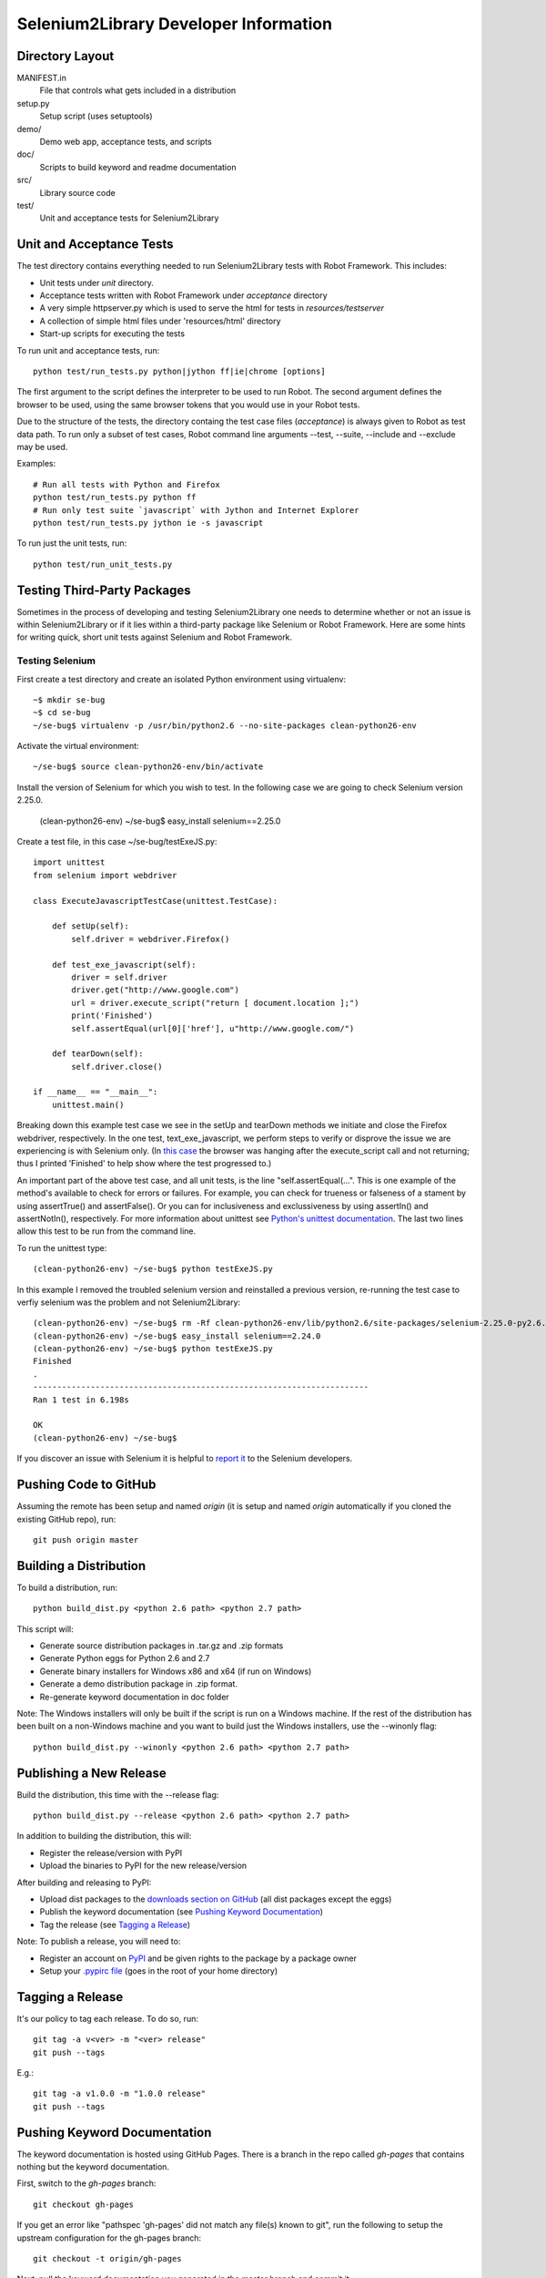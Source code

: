 Selenium2Library Developer Information
======================================


Directory Layout
----------------

MANIFEST.in
	File that controls what gets included in a distribution

setup.py
	Setup script (uses setuptools)

demo/
    Demo web app, acceptance tests, and scripts

doc/
    Scripts to build keyword and readme documentation

src/
    Library source code

test/
    Unit and acceptance tests for Selenium2Library


Unit and Acceptance Tests
-------------------------

The test directory contains everything needed to run Selenium2Library 
tests with Robot Framework. This includes:

- Unit tests under `unit` directory.
- Acceptance tests written with Robot Framework under `acceptance` 
  directory
- A very simple httpserver.py which is used to serve the html for tests in
  `resources/testserver`
- A collection of simple html files under 'resources/html' directory
- Start-up scripts for executing the tests

To run unit and acceptance tests, run::

	python test/run_tests.py python|jython ff|ie|chrome [options]

The first argument to the script defines the interpreter to be used
to run Robot. The second argument defines the browser to be used,
using the same browser tokens that you would use in your Robot
tests.

Due to the structure of the tests, the directory containg the test
case files (`acceptance`) is always given to Robot as test data path.
To run only a subset of test cases, Robot command line arguments
--test, --suite, --include and --exclude may be used.

Examples::

	# Run all tests with Python and Firefox
	python test/run_tests.py python ff
	# Run only test suite `javascript` with Jython and Internet Explorer
	python test/run_tests.py jython ie -s javascript

To run just the unit tests, run::

	python test/run_unit_tests.py


Testing Third-Party Packages
----------------------------

Sometimes in the process of developing and testing Selenium2Library
one needs to determine whether or not an issue is within Selenium2Library
or if it lies within a third-party package like Selenium or Robot Framework.
Here are some hints for writing quick, short unit tests against Selenium
and Robot Framework.

Testing Selenium
~~~~~~~~~~~~~~~~
First create a test directory and create an isolated Python environment
using virtualenv::

	~$ mkdir se-bug
	~$ cd se-bug
	~/se-bug$ virtualenv -p /usr/bin/python2.6 --no-site-packages clean-python26-env

Activate the virtual environment::

	 ~/se-bug$ source clean-python26-env/bin/activate

Install the version of Selenium for which you wish to test. In the following
case we are going to check Selenium version 2.25.0.

	(clean-python26-env) ~/se-bug$ easy_install selenium==2.25.0

Create a test file, in this case ~/se-bug/testExeJS.py::

	import unittest
	from selenium import webdriver
	
	class ExecuteJavascriptTestCase(unittest.TestCase):
	
	    def setUp(self):
	        self.driver = webdriver.Firefox()
	
	    def test_exe_javascript(self):
	        driver = self.driver
	        driver.get("http://www.google.com")
	        url = driver.execute_script("return [ document.location ];")
	        print('Finished')
		self.assertEqual(url[0]['href'], u"http://www.google.com/")
	
	    def tearDown(self):
	        self.driver.close()
	    
	if __name__ == "__main__":
	    unittest.main()

Breaking down this example test case we see in the setUp and tearDown
methods we initiate and close the Firefox webdriver, respectively.
In the one test, text_exe_javascript, we perform steps to verify or
disprove the issue we are experiencing is with Selenium only. (In
`this case`_ the browser was hanging after the execute_script call and
not returning; thus I printed 'Finished' to help show where the test
progressed to.)

An important part of the above test case, and all unit tests, is the
line "self.assertEqual(...". This is one example of the method's
available to check for errors or failures. For example, you can check
for trueness or falseness of a stament by using assertTrue() and
assertFalse(). Or you can for inclusiveness and exclussiveness by using
assertIn() and assertNotIn(), respectively. For more information about
unittest see `Python's unittest documentation`_. The last two lines
allow this test to be run from the command line.

To run the unittest type::

    	(clean-python26-env) ~/se-bug$ python testExeJS.py

In this example I removed the troubled selenium version and reinstalled a
previous version, re-running the test case to verfiy selenium was the
problem and not Selenium2Library::

	(clean-python26-env) ~/se-bug$ rm -Rf clean-python26-env/lib/python2.6/site-packages/selenium-2.25.0-py2.6.egg
	(clean-python26-env) ~/se-bug$ easy_install selenium==2.24.0
	(clean-python26-env) ~/se-bug$ python testExeJS.py
	Finished
	.
	----------------------------------------------------------------------
	Ran 1 test in 6.198s
	
	OK
	(clean-python26-env) ~/se-bug$

If you discover an issue with Selenium it is helpful to `report it`_ to
the Selenium developers.


Pushing Code to GitHub
----------------------

Assuming the remote has been setup and named `origin` (it is 
setup and named `origin` automatically if you cloned the existing
GitHub repo), run::

	git push origin master


Building a Distribution
-----------------------

To build a distribution, run::

	python build_dist.py <python 2.6 path> <python 2.7 path>

This script will:

- Generate source distribution packages in .tar.gz and .zip formats
- Generate Python eggs for Python 2.6 and 2.7
- Generate binary installers for Windows x86 and x64 (if run on Windows)
- Generate a demo distribution package in .zip format.
- Re-generate keyword documentation in doc folder

Note: The Windows installers will only be built if the script is run on
a Windows machine. If the rest of the distribution has been built on
a non-Windows machine and you want to build just the Windows installers,
use the --winonly flag::

	python build_dist.py --winonly <python 2.6 path> <python 2.7 path>


Publishing a New Release
------------------------

Build the distribution, this time with the --release flag::

	python build_dist.py --release <python 2.6 path> <python 2.7 path>

In addition to building the distribution, this will:

- Register the release/version with PyPI
- Upload the binaries to PyPI for the new release/version

After building and releasing to PyPI:

- Upload dist packages to the `downloads section on GitHub`_ (all dist packages except the eggs)
- Publish the keyword documentation (see `Pushing Keyword Documentation`_)
- Tag the release (see `Tagging a Release`_)

Note: To publish a release, you will need to:

- Register an account on PyPI_ and be given rights to the package by a package owner
- Setup your `.pypirc file`_ (goes in the root of your home directory)


Tagging a Release
-----------------

It's our policy to tag each release. To do so, run::

	git tag -a v<ver> -m "<ver> release"
	git push --tags
	
E.g.::

	git tag -a v1.0.0 -m "1.0.0 release"
	git push --tags


Pushing Keyword Documentation
-----------------------------

The keyword documentation is hosted using GitHub Pages. There is a branch
in the repo called `gh-pages` that contains nothing but the keyword documentation.

First, switch to the `gh-pages` branch::

	git checkout gh-pages

If you get an error like "pathspec 'gh-pages' did not match any file(s) known to git",
run the following to setup the upstream configuration for the gh-pages branch::

	git checkout -t origin/gh-pages

Next, pull the keyword documentation you generated in the master branch and commit it::

	git checkout master doc/Selenium2Library.html
	git add doc/Selenium2Library.html
	git commit

Then, push it to the remote::

	git push origin gh-pages

Last, you probably want to switch back to the master branch::

	git checkout master


Building Keyword Documentation
------------------------------

The keyword documentation will get built automatically by build_dist.py,
but if you need to generate it apart from a distribution build, run::

	python doc/generate.py


Building Readme Files
---------------------

The readme files get distributed in reStructuredText format (.rst),
so there isn't any reason to build them except to verify how they
are parsed by the reStructuredText parser. To build them, run::

	python doc/generate_readmes.py


.. _downloads section on GitHub: https://github.com/rtomac/robotframework-selenium2library/downloads
.. _PyPI: http://pypi.python.org
.. _.pypirc file: http://docs.python.org/distutils/packageindex.html#the-pypirc-file
.. _this case: http://code.google.com/p/selenium/issues/detail?id=4375
.. _report it: http://code.google.com/p/selenium/issues/list
.. _Python's unittest documentation: http://docs.python.org/library/unittest.html
